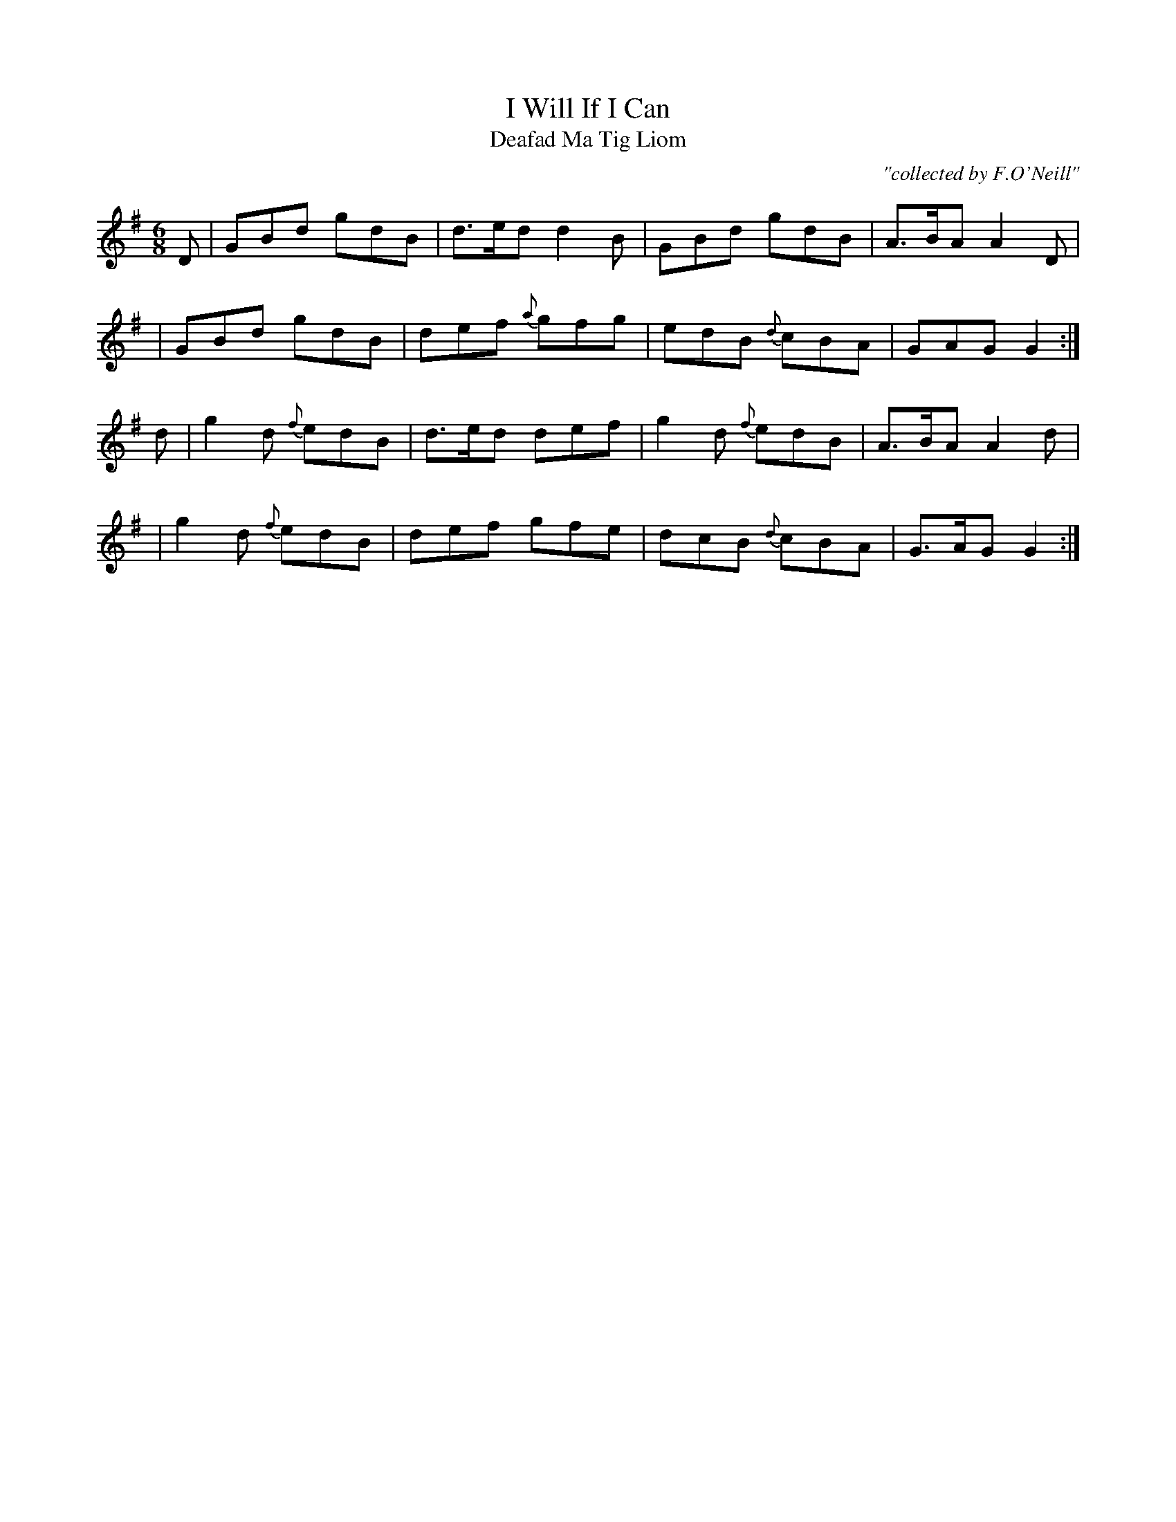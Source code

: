 X:992
T:I Will If I Can
T:Deafad Ma Tig Liom
R:double jig
C:"collected by F.O'Neill"
S:992 O'Neill's Music of Ireland
B:O'Neill's 992
M:6/8
K:G
D|GBd gdB|d>ed d2 B|GBd gdB|A>BA A2 D|
|GBd gdB|def {a}gfg|edB {d}cBA|GAG G2:|
d|g2 d {f}edB|d>ed def|g2 d {f}edB|A>BA A2 d|
|g2 d {f}edB|def gfe|dcB {d}cBA|G>AG G2:|

